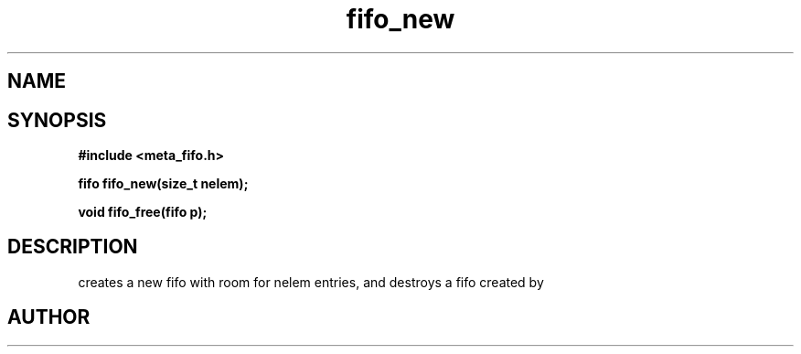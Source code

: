 .TH fifo_new 3 2016-01-30 "" "The Meta C Library"
.SH NAME
.Nm fifo_new
.Nm fifo_free
.Nd A thread safe FIFO ADT.
.SH SYNOPSIS
.B #include <meta_fifo.h>
.sp
.BI "fifo fifo_new(size_t nelem);

.BI "void fifo_free(fifo p);

.SH DESCRIPTION
.Nm fifo_new()
creates a new fifo with room for nelem entries, and
.Fa foobar
.Nm fifo_free()
destroys a fifo created by 
.Nm fifo_new().
.SH AUTHOR
.An B. Augestad, bjorn.augestad@gmail.com
